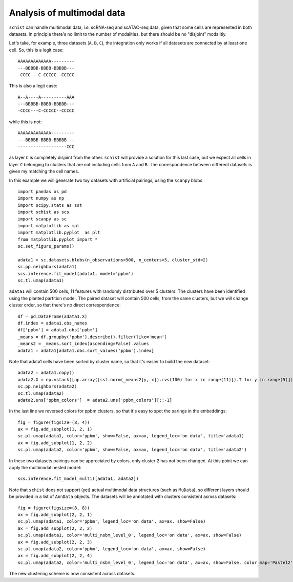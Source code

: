 .. _multimodal_data:

===========================
Analysis of multimodal data
===========================

.. highlight:: python

``schist`` can handle multimodal data, `i.e.` scRNA-seq and scATAC-seq data, given that some cells are represented in both datasets. In principle there's no limit to the number of modalities, but there should be no "disjoint" modalitiy. 

Let's take, for example, three datasets (``A``, ``B``, ``C``), the integration only works if all datasets are connected by at least one cell. So, this is a legit case::

   AAAAAAAAAAAAA---------
   ---BBBBB-BBBB-BBBBB---
   -CCCC---C-CCCCC--CCCCC  


This is also a legit case::

   A--A----A----------AAA
   ---BBBBB-BBBB-BBBBB---
   -CCCC---C-CCCCC--CCCCC  

while this is not::

   AAAAAAAAAAAAA---------
   ---BBBBB-BBBB-BBBBB---
   -------------------CCC  


as layer ``C`` is completely disjoint from the other. ``schist`` will provide a solution for this last case, but we expect all cells in layer ``C`` belonging to clusters that are not including cells from ``A`` and ``B``. The correspondence between different datasets is given my matching the cell names.

In this example we will generate two toy datasets with artificial pairings, using the ``scanpy`` blobs::

 import pandas as pd
 import numpy as np
 import scipy.stats as sst
 import schist as scs
 import scanpy as sc
 import matplotlib as mpl
 import matplotlib.pyplot  as plt
 from matplotlib.pyplot import *
 sc.set_figure_params()

 adata1 = sc.datasets.blobs(n_observations=500, n_centers=5, cluster_std=2)
 sc.pp.neighbors(adata1)
 scs.inference.fit_model(adata1, model='ppbm')
 sc.tl.umap(adata1)

``adata1`` will contain 500 cells, 11 features with randomly distributed over 5 clusters. The clusters have been identified using the planted partition model. The paired dataset will contain 500 cells, from the same clusters, but we will change cluster order, so that there's no direct correspondence::

 df = pd.DataFrame(adata1.X)
 df.index = adata1.obs_names
 df['ppbm'] = adata1.obs['ppbm']
 _means = df.groupby('ppbm').describe().filter(like='mean')
 _means2 = _means.sort_index(ascending=False).values
 adata1 = adata1[adata1.obs.sort_values('ppbm').index]
 
Note that adata1 cells have been sorted by cluster name, so that it's easier to build the new dataset::

 adata2 = adata1.copy()
 adata2.X = np.vstack([np.array([sst.norm(_means2[y, x]).rvs(100) for x in range(11)]).T for y in range(5)])
 sc.pp.neighbors(adata2)
 sc.tl.umap(adata2)
 adata2.uns['ppbm_colors']  = adata2.uns['ppbm_colors'][::-1]
 
In the last line we reversed colors for ppbm clusters, so that it's easy to spot the parings in the embeddings::

 fig = figure(figsize=(8, 4))
 ax = fig.add_subplot(1, 2, 1)
 sc.pl.umap(adata1, color='ppbm', show=False, ax=ax, legend_loc='on data', title='adata1)
 ax = fig.add_subplot(1, 2, 2)
 sc.pl.umap(adata2, color='ppbm', show=False, ax=ax, legend_loc='on data', title='adata2')

.. image:: images/blob_ppbm.png
   :height: 282
   :width: 504
   :alt: ppbm_blobs

In these two datasets pairings can be appreciated by colors, only cluster 2 has not been changed. At this point we can apply the multimodal nested model::

 scs.inference.fit_model_multi([adata1, adata2])

Note that ``schist`` does not support (yet) actual multimodal data structures (such as ``MuData``), so different layers should be provided in a list of ``AnnData`` objects. The datasets will be annotated with clusters consistent across datasets::

 fig = figure(figsize=(8, 8))
 ax = fig.add_subplot(2, 2, 1)
 sc.pl.umap(adata1, color='ppbm', legend_loc='on data', ax=ax, show=False)
 ax = fig.add_subplot(2, 2, 2)
 sc.pl.umap(adata1, color='multi_nsbm_level_0', legend_loc='on data', ax=ax, show=False)
 ax = fig.add_subplot(2, 2, 3)
 sc.pl.umap(adata2, color='ppbm', legend_loc='on data', ax=ax, show=False)
 ax = fig.add_subplot(2, 2, 4)
 sc.pl.umap(adata2, color='multi_nsbm_level_0', legend_loc='on data', ax=ax, show=False, color_map='Pastel2')

.. image:: images/multi_nsbm.png
   :height: 504
   :width: 504
   :alt: multi_nsbm

The new clustering scheme is now consistent across datasets.